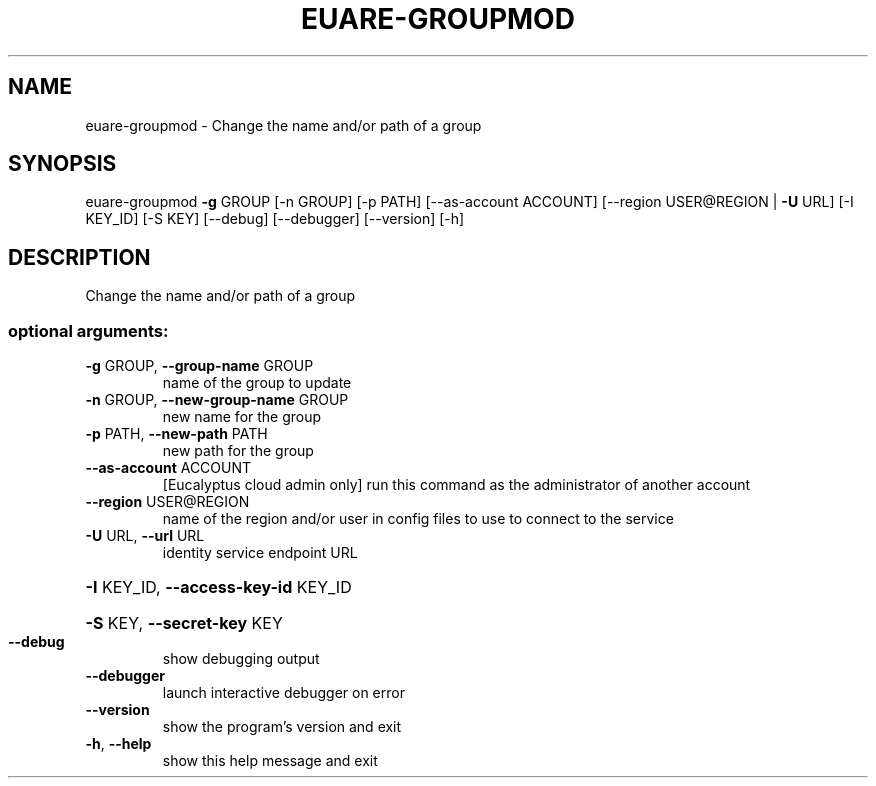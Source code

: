 .\" DO NOT MODIFY THIS FILE!  It was generated by help2man 1.41.2.
.TH EUARE-GROUPMOD "1" "August 2013" "euca2ools 3.0.1" "User Commands"
.SH NAME
euare-groupmod \- Change the name and/or path of a group
.SH SYNOPSIS
euare\-groupmod \fB\-g\fR GROUP [\-n GROUP] [\-p PATH] [\-\-as\-account ACCOUNT]
[\-\-region USER@REGION | \fB\-U\fR URL] [\-I KEY_ID] [\-S KEY]
[\-\-debug] [\-\-debugger] [\-\-version] [\-h]
.SH DESCRIPTION
Change the name and/or path of a group
.SS "optional arguments:"
.TP
\fB\-g\fR GROUP, \fB\-\-group\-name\fR GROUP
name of the group to update
.TP
\fB\-n\fR GROUP, \fB\-\-new\-group\-name\fR GROUP
new name for the group
.TP
\fB\-p\fR PATH, \fB\-\-new\-path\fR PATH
new path for the group
.TP
\fB\-\-as\-account\fR ACCOUNT
[Eucalyptus cloud admin only] run this command as the
administrator of another account
.TP
\fB\-\-region\fR USER@REGION
name of the region and/or user in config files to use
to connect to the service
.TP
\fB\-U\fR URL, \fB\-\-url\fR URL
identity service endpoint URL
.HP
\fB\-I\fR KEY_ID, \fB\-\-access\-key\-id\fR KEY_ID
.HP
\fB\-S\fR KEY, \fB\-\-secret\-key\fR KEY
.TP
\fB\-\-debug\fR
show debugging output
.TP
\fB\-\-debugger\fR
launch interactive debugger on error
.TP
\fB\-\-version\fR
show the program's version and exit
.TP
\fB\-h\fR, \fB\-\-help\fR
show this help message and exit
